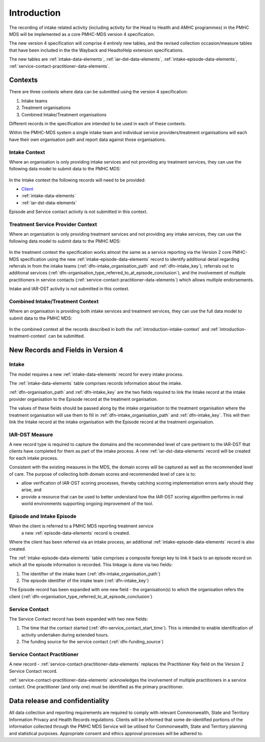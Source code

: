.. _introduction:

Introduction
============

The recording of intake related activity (including activity for the
Head to Health and AMHC programmes) in the PMHC MDS will be
implemented as a core PMHC-MDS version 4 specification.

The new version 4 specification will comprise 4 entirely new tables, and the
revised collection occasion/measure tables that have been included in the
the Wayback and HeadtoHelp extension specifications.

The new tables are :ref:`intake-data-elements`,
:ref:`iar-dst-data-elements`,
:ref:`intake-episode-data-elements`,
:ref:`service-contact-practitioner-data-elements`.

.. _introduction-contexts:

Contexts
--------

There are three contexts where data can be submitted using the version 4
specification:

1. Intake teams
2. Treatment organisations
3. Combined Intake/Treatment organisations

Different records in the specification are intended to be used in each of
these contexts.

Within the PMHC-MDS system a single intake team and individual
service providers/treatment organisations will each have their own organisation
path and report data against those organisations.

.. _introduction-intake-context:

Intake Context
^^^^^^^^^^^^^^

Where an organisation is only providing intake services and not providing any
treatment services, they can use the following data model to submit data to
the PMHC MDS:

.. figure:: figures/data-model-v4.0-intake.svg
   :alt: PMHC MDS v4.0 Intake Only Data Model

In the Intake context the following records will need to be provided:

* `Client <https://docs.pmhc-mds.com/data-specification/data-model-and-specifications.html#client-data-elements>`_
* :ref:`intake-data-elements`
* :ref:`iar-dst-data-elements`

Episode and Service contact activity is not submitted in this context.

.. _introduction-treatment-context:

Treatment Service Provider Context
^^^^^^^^^^^^^^^^^^^^^^^^^^^^^^^^^^

Where an organisation is only providing treatment services and not providing any
intake services, they can use the following data model to submit data to
the PMHC MDS:

.. figure:: figures/data-model-v4.0-treatment.svg
   :alt: PMHC MDS v4.0 Treatment Service Provider Data Model

In the treatment context the specification works almost the same as a
service reporting via the Version 2 core PMHC-MDS specification using the new
:ref:`intake-episode-data-elements` record
to identify additional detail regarding referrals in from the
intake teams (:ref:`dfn-intake_organisation_path` and :ref:`dfn-intake_key`),
referrals out to additional services (:ref:`dfn-organisation_type_referred_to_at_episode_conclusion`), and
the involvement of multiple practitioners in service
contacts (:ref:`service-contact-practitioner-data-elements`) which allows
multiple endorsements.

Intake and IAR-DST activity is not submitted in this context.

.. _introduction-combined-context:

Combined Intake/Treatment Context
^^^^^^^^^^^^^^^^^^^^^^^^^^^^^^^^^

Where an organisation is providing both intake services and
treatment services, they can use the full data model to submit data to
the PMHC MDS:

.. figure:: figures/data-model-v4.0-combined.svg
   :alt: PMHC MDS v4.0 Combined Intake/Treatment Service Provider Data Model

In the combined context all the records described in both the
:ref:`introduction-intake-context` and :ref:`introduction-treatment-context`
can be submitted.

New Records and Fields in Version 4
-----------------------------------

.. _introduction-intake:

Intake
^^^^^^

The model requires a new :ref:`intake-data-elements` record for every intake process.

The :ref:`intake-data-elements` table comprises records information about the
intake.

:ref:`dfn-organisation_path` and :ref:`dfn-intake_key` are the
two fields required to link the Intake record at the intake provider organisation
to the Episode record at the treatment organisation.

The values of these fields should be passed along by the intake organisation
to the treatment organisation where the treatment  organisation will use them
to fill in :ref:`dfn-intake_organisation_path` and :ref:`dfn-intake_key`. This will
then link the Intake record at the intake organisation with the Episode
record at the treatment organisation.

.. _introduction-iar-dst:

IAR-DST Measure
^^^^^^^^^^^^^^^

A new record type is required to capture the domains and the recommended
level of care pertinent to the IAR-DST that clients have completed for them
as part of the intake process. A new :ref:`iar-dst-data-elements` record
will be created for each intake process.

Consistent with the existing measures in the MDS, the domain scores will be
captured as well as the recommended level of care. The purpose of collecting
both domain scores and recommended level of care is to:

* allow verification of IAR-DST scoring processes, thereby catching scoring
  implementation errors early should they arise, and
* provide a resource that can be used to better understand how the IAR-DST
  scoring algorithm performs in real world environments supporting ongoing
  improvement of the tool.

.. _introduction-episode:

Episode and Intake Episode
^^^^^^^^^^^^^^^^^^^^^^^^^^

When the client is referred to a PMHC MDS reporting treatment service
 a new :ref:`episode-data-elements` record is created.

Where the client has been referred via an intake process, an
additional :ref:`intake-episode-data-elements` record is also created.

The :ref:`intake-episode-data-elements` table comprises a composite foreign key to link it
back to an episode record on which all the episode information is
recorded. This linkage is done via two fields:

1. The identifier of the intake team (:ref:`dfn-intake_organisation_path`)
2. The episode identifier of the intake team (:ref:`dfn-intake_key`)

The Episode record has been expanded with one new field - the
organisation(s) to which the organisation refers
the client (:ref:`dfn-organisation_type_referred_to_at_episode_conclusion`)

.. _introduction-service-contact:

Service Contact
^^^^^^^^^^^^^^^

The Service Contact record has been expanded with two new fields:

1. The time that the contact started (:ref:`dfn-service_contact_start_time`).
   This is intended to enable identification of activity undertaken during extended hours.
2. The funding source for the service contact (:ref:`dfn-funding_source`)

.. _introduction-service-contact-practitioner:

Service Contact Practitioner
^^^^^^^^^^^^^^^^^^^^^^^^^^^^

A new record - :ref:`service-contact-practitioner-data-elements` replaces the
Practitioner Key field on the Version 2 Service Contact record.

:ref:`service-contact-practitioner-data-elements` acknowledges the involvement
of multiple practitioners in a service contact. One practitioner (and only one)
must be identified as the primary practitioner.

Data release and confidentiality
--------------------------------

All data collection and reporting requirements are required to comply with
relevant Commonwealth, State and Territory Information Privacy and Health
Records regulations. Clients will be informed that some de-identified portions of the
information collected through the PMHC MDS Service will be utilised
for Commonwealth, State and Territory planning and statistical purposes.
Appropriate consent and ethics approval processes will be adhered to.
